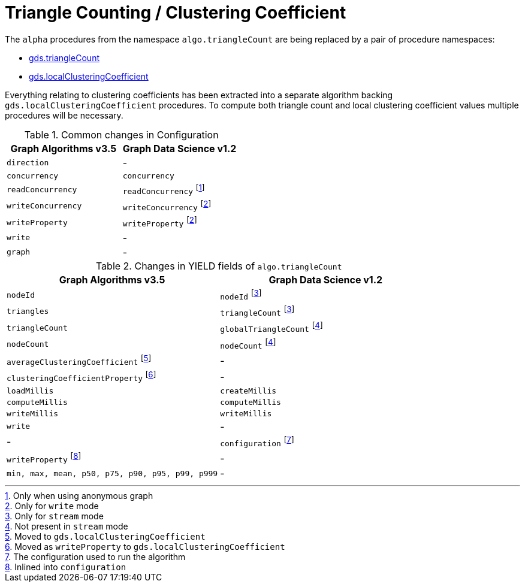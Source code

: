 [[migration-triangle-count]]
= Triangle Counting / Clustering Coefficient

The `alpha` procedures from the namespace `algo.triangleCount` are being replaced by a pair of procedure namespaces:

* <<algorithms-triangle-count, gds.triangleCount>>
* <<algorithms-local-clustering-coefficient, gds.localClusteringCoefficient>>

Everything relating to clustering coefficients has been extracted into a separate algorithm backing `gds.localClusteringCoefficient` procedures.
To compute both triangle count and local clustering coefficient values multiple procedures will be necessary.


.Common changes in Configuration
[opts=header]
|===
|Graph Algorithms v3.5 |Graph Data Science v1.2
| `direction`          | -
| `concurrency`        | `concurrency`
| `readConcurrency`    | `readConcurrency` footnote:triangle-count-read[Only when using anonymous graph]
| `writeConcurrency`   | `writeConcurrency` footnote:triangle-count-write[Only for `write` mode]
| `writeProperty`      | `writeProperty` footnote:triangle-count-write[]
| `write`              | -
| `graph`              | -
|===

.Changes in YIELD fields of `algo.triangleCount`
[opts=header]
|===
|Graph Algorithms v3.5 |Graph Data Science v1.2
| `nodeId`        | `nodeId` footnote:triangle-count-stream-yield[Only for `stream` mode]
| `triangles`     | `triangleCount` footnote:triangle-count-stream-yield[Only for `stream` mode]
| `triangleCount` | `globalTriangleCount` footnote:triangle-count-write-yield[Not present in `stream` mode]
| `nodeCount`     | `nodeCount` footnote:triangle-count-write-yield[]
| `averageClusteringCoefficient` footnote:triangle-count-acc-yield[Moved to `gds.localClusteringCoefficient`] | -
| `clusteringCoefficientProperty` footnote:triangle-count-ccwp-yield[Moved  as `writeProperty` to `gds.localClusteringCoefficient`] | -
| `loadMillis`    | `createMillis`
| `computeMillis` | `computeMillis`
| `writeMillis`   | `writeMillis`
| `write`         | -
| -               | `configuration` footnote:wcc-gds-config[The configuration used to run the algorithm]
| `writeProperty` footnote:triangle-count-config[Inlined into `configuration`] | -
| `min, max, mean, p50, p75, p90, p95, p99, p999` | -
|===


